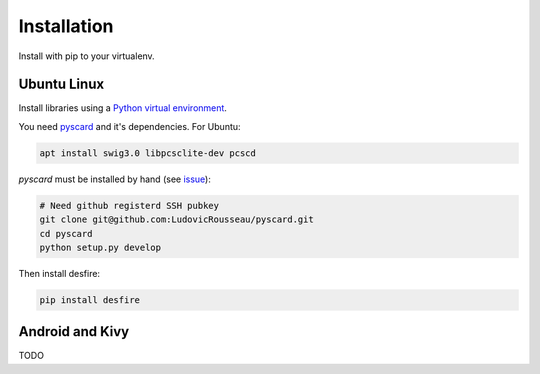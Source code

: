 .. highlight:: shell

============
Installation
============

Install with pip to your virtualenv.

Ubuntu Linux
------------

Install libraries using a `Python virtual environment <https://packaging.python.org/en/latest/installing/#optionally-create-a-virtual-environment>`_.

You need `pyscard <https://pypi.python.org/pypi/pyscard>`_ and it's dependencies. For Ubuntu:

.. code-block:: console

    apt install swig3.0 libpcsclite-dev pcscd

*pyscard* must be installed by hand (see `issue <https://github.com/LudovicRousseau/pyscard/issues/15>`_):

.. code-block:: console

    # Need github registerd SSH pubkey
    git clone git@github.com:LudovicRousseau/pyscard.git
    cd pyscard
    python setup.py develop

Then install desfire:

.. code-block:: console

    pip install desfire

Android and Kivy
----------------

TODO

